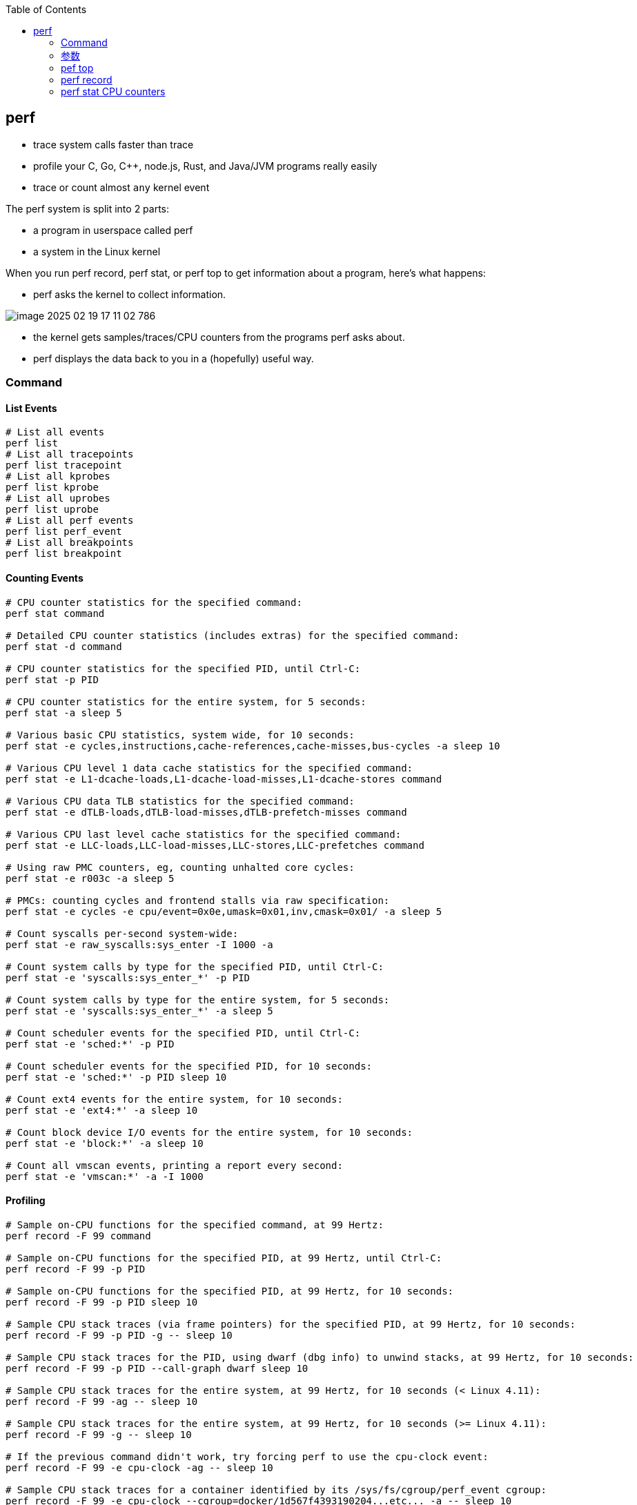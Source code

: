 :toc:

// 保证所有的目录层级都可以正常显示图片
:path: linux/
:imagesdir: ../image/

// 只有book调用的时候才会走到这里
ifdef::rootpath[]
:imagesdir: {rootpath}{path}{imagesdir}
endif::rootpath[]

== perf

- trace system calls faster than trace
- profile your C, Go, C++, node.js, Rust, and Java/JVM programs really easily
- trace or count almost `any` kernel event

The perf system is split into 2 parts:

- a program in userspace called perf
- a system in the Linux kernel

When you run perf record, perf stat, or perf top to get information about a program, here's what happens:

- perf asks the kernel to collect information.

image::../image/linux/image-2025-02-19-17-11-02-786.png[]

- the kernel gets samples/traces/CPU counters from the programs perf asks about.
- perf displays the data back to you in a (hopefully) useful way.

=== Command

==== List Events

[source,bash]
----
# List all events
perf list
# List all tracepoints
perf list tracepoint
# List all kprobes
perf list kprobe
# List all uprobes
perf list uprobe
# List all perf events
perf list perf_event
# List all breakpoints
perf list breakpoint
----


==== Counting Events

[source,bash]
----
# CPU counter statistics for the specified command:
perf stat command

# Detailed CPU counter statistics (includes extras) for the specified command:
perf stat -d command

# CPU counter statistics for the specified PID, until Ctrl-C:
perf stat -p PID

# CPU counter statistics for the entire system, for 5 seconds:
perf stat -a sleep 5

# Various basic CPU statistics, system wide, for 10 seconds:
perf stat -e cycles,instructions,cache-references,cache-misses,bus-cycles -a sleep 10

# Various CPU level 1 data cache statistics for the specified command:
perf stat -e L1-dcache-loads,L1-dcache-load-misses,L1-dcache-stores command

# Various CPU data TLB statistics for the specified command:
perf stat -e dTLB-loads,dTLB-load-misses,dTLB-prefetch-misses command

# Various CPU last level cache statistics for the specified command:
perf stat -e LLC-loads,LLC-load-misses,LLC-stores,LLC-prefetches command

# Using raw PMC counters, eg, counting unhalted core cycles:
perf stat -e r003c -a sleep 5

# PMCs: counting cycles and frontend stalls via raw specification:
perf stat -e cycles -e cpu/event=0x0e,umask=0x01,inv,cmask=0x01/ -a sleep 5

# Count syscalls per-second system-wide:
perf stat -e raw_syscalls:sys_enter -I 1000 -a

# Count system calls by type for the specified PID, until Ctrl-C:
perf stat -e 'syscalls:sys_enter_*' -p PID

# Count system calls by type for the entire system, for 5 seconds:
perf stat -e 'syscalls:sys_enter_*' -a sleep 5

# Count scheduler events for the specified PID, until Ctrl-C:
perf stat -e 'sched:*' -p PID

# Count scheduler events for the specified PID, for 10 seconds:
perf stat -e 'sched:*' -p PID sleep 10

# Count ext4 events for the entire system, for 10 seconds:
perf stat -e 'ext4:*' -a sleep 10

# Count block device I/O events for the entire system, for 10 seconds:
perf stat -e 'block:*' -a sleep 10

# Count all vmscan events, printing a report every second:
perf stat -e 'vmscan:*' -a -I 1000
----

==== Profiling

[source,bash]
----
# Sample on-CPU functions for the specified command, at 99 Hertz:
perf record -F 99 command

# Sample on-CPU functions for the specified PID, at 99 Hertz, until Ctrl-C:
perf record -F 99 -p PID

# Sample on-CPU functions for the specified PID, at 99 Hertz, for 10 seconds:
perf record -F 99 -p PID sleep 10

# Sample CPU stack traces (via frame pointers) for the specified PID, at 99 Hertz, for 10 seconds:
perf record -F 99 -p PID -g -- sleep 10

# Sample CPU stack traces for the PID, using dwarf (dbg info) to unwind stacks, at 99 Hertz, for 10 seconds:
perf record -F 99 -p PID --call-graph dwarf sleep 10

# Sample CPU stack traces for the entire system, at 99 Hertz, for 10 seconds (< Linux 4.11):
perf record -F 99 -ag -- sleep 10

# Sample CPU stack traces for the entire system, at 99 Hertz, for 10 seconds (>= Linux 4.11):
perf record -F 99 -g -- sleep 10

# If the previous command didn't work, try forcing perf to use the cpu-clock event:
perf record -F 99 -e cpu-clock -ag -- sleep 10

# Sample CPU stack traces for a container identified by its /sys/fs/cgroup/perf_event cgroup:
perf record -F 99 -e cpu-clock --cgroup=docker/1d567f4393190204...etc... -a -- sleep 10

# Sample CPU stack traces for the entire system, with dwarf stacks, at 99 Hertz, for 10 seconds:
perf record -F 99 -a --call-graph dwarf sleep 10

# Sample CPU stack traces for the entire system, using last branch record for stacks, ... (>= Linux 4.?):
perf record -F 99 -a --call-graph lbr sleep 10

# Sample CPU stack traces, once every 10,000 Level 1 data cache misses, for 5 seconds:
perf record -e L1-dcache-load-misses -c 10000 -ag -- sleep 5

# Sample CPU stack traces, once every 100 last level cache misses, for 5 seconds:
perf record -e LLC-load-misses -c 100 -ag -- sleep 5

# Sample on-CPU kernel instructions, for 5 seconds:
perf record -e cycles:k -a -- sleep 5

# Sample on-CPU user instructions, for 5 seconds:
perf record -e cycles:u -a -- sleep 5

# Sample on-CPU user instructions precisely (using PEBS), for 5 seconds:
perf record -e cycles:up -a -- sleep 5

# Perform branch tracing (needs HW support), for 1 second:
perf record -b -a sleep 1

# Sample CPUs at 49 Hertz, and show top addresses and symbols, live (no perf.data file):
perf top -F 49

# Sample CPUs at 49 Hertz, and show top process names and segments, live:
perf top -F 49 -ns comm,dso
----


==== Static Tracing

[source,bash]
----
# Trace new processes, until Ctrl-C:
perf record -e sched:sched_process_exec -a

# Sample (take a subset of) context-switches, until Ctrl-C:
perf record -e context-switches -a

# Trace all context-switches, until Ctrl-C:
perf record -e context-switches -c 1 -a

# Include raw settings used (see: man perf_event_open):
perf record -vv -e context-switches -a

# Trace all context-switches via sched tracepoint, until Ctrl-C:
perf record -e sched:sched_switch -a

# Sample context-switches with stack traces, until Ctrl-C:
perf record -e context-switches -ag

# Sample context-switches with stack traces, for 10 seconds:
perf record -e context-switches -ag -- sleep 10

# Sample CS, stack traces, and with timestamps (< Linux 3.17, -T now default):
perf record -e context-switches -ag -T

# Sample CPU migrations, for 10 seconds:
perf record -e migrations -a -- sleep 10

# Trace all connect()s with stack traces (outbound connections), until Ctrl-C:
perf record -e syscalls:sys_enter_connect -ag

# Trace all accepts()s with stack traces (inbound connections), until Ctrl-C:
perf record -e syscalls:sys_enter_accept* -ag

# Trace all block device (disk I/O) requests with stack traces, until Ctrl-C:
perf record -e block:block_rq_insert -ag

# Sample at most 100 block device requests per second, until Ctrl-C:
perf record -F 100 -e block:block_rq_insert -a

# Trace all block device issues and completions (has timestamps), until Ctrl-C:
perf record -e block:block_rq_issue -e block:block_rq_complete -a

# Trace all block completions, of size at least 100 Kbytes, until Ctrl-C:
perf record -e block:block_rq_complete --filter 'nr_sector > 200'

# Trace all block completions, synchronous writes only, until Ctrl-C:
perf record -e block:block_rq_complete --filter 'rwbs == "WS"'

# Trace all block completions, all types of writes, until Ctrl-C:
perf record -e block:block_rq_complete --filter 'rwbs ~ "*W*"'

# Sample minor faults (RSS growth) with stack traces, until Ctrl-C:
perf record -e minor-faults -ag

# Trace all minor faults with stack traces, until Ctrl-C:
perf record -e minor-faults -c 1 -ag

# Sample page faults with stack traces, until Ctrl-C:
perf record -e page-faults -ag

# Trace all ext4 calls, and write to a non-ext4 location, until Ctrl-C:
perf record -e 'ext4:*' -o /tmp/perf.data -a

# Trace kswapd wakeup events, until Ctrl-C:
perf record -e vmscan:mm_vmscan_wakeup_kswapd -ag

# Add Node.js USDT probes (Linux 4.10+):
perf buildid-cache --add `which node`

# Trace the node http__server__request USDT event (Linux 4.10+):
perf record -e sdt_node:http__server__request -a
----

==== Dynamic Tracing

[source,bash]
----
# Add a tracepoint for the kernel tcp_sendmsg() function entry ("--add" is optional):
perf probe --add tcp_sendmsg

# Remove the tcp_sendmsg() tracepoint (or use "--del"):
perf probe -d tcp_sendmsg

# Add a tracepoint for the kernel tcp_sendmsg() function return:
perf probe 'tcp_sendmsg%return'

# Show available variables for the kernel tcp_sendmsg() function (needs debuginfo):
perf probe -V tcp_sendmsg

# Show available variables for the kernel tcp_sendmsg() function, plus external vars (needs debuginfo):
perf probe -V tcp_sendmsg --externs

# Show available line probes for tcp_sendmsg() (needs debuginfo):
perf probe -L tcp_sendmsg

# Show available variables for tcp_sendmsg() at line number 81 (needs debuginfo):
perf probe -V tcp_sendmsg:81

# Add a tracepoint for tcp_sendmsg(), with three entry argument registers (platform specific):
perf probe 'tcp_sendmsg %ax %dx %cx'

# Add a tracepoint for tcp_sendmsg(), with an alias ("bytes") for the %cx register (platform specific):
perf probe 'tcp_sendmsg bytes=%cx'

# Trace previously created probe when the bytes (alias) variable is greater than 100:
perf record -e probe:tcp_sendmsg --filter 'bytes > 100'

# Add a tracepoint for tcp_sendmsg() return, and capture the return value:
perf probe 'tcp_sendmsg%return $retval'

# Add a tracepoint for tcp_sendmsg(), and "size" entry argument (reliable, but needs debuginfo):
perf probe 'tcp_sendmsg size'

# Add a tracepoint for tcp_sendmsg(), with size and socket state (needs debuginfo):
perf probe 'tcp_sendmsg size sk->__sk_common.skc_state'

# Tell me how on Earth you would do this, but don't actually do it (needs debuginfo):
perf probe -nv 'tcp_sendmsg size sk->__sk_common.skc_state'

# Trace previous probe when size is non-zero, and state is not TCP_ESTABLISHED(1) (needs debuginfo):
perf record -e probe:tcp_sendmsg --filter 'size > 0 && skc_state != 1' -a

# Add a tracepoint for tcp_sendmsg() line 81 with local variable seglen (needs debuginfo):
perf probe 'tcp_sendmsg:81 seglen'

# Add a tracepoint for do_sys_open() with the filename as a string (needs debuginfo):
perf probe 'do_sys_open filename:string'

# Add a tracepoint for myfunc() return, and include the retval as a string:
perf probe 'myfunc%return +0($retval):string'

# Add a tracepoint for the user-level malloc() function from libc:
perf probe -x /lib64/libc.so.6 malloc

# Add a tracepoint for this user-level static probe (USDT, aka SDT event):
perf probe -x /usr/lib64/libpthread-2.24.so %sdt_libpthread:mutex_entry

# List currently available dynamic probes:
perf probe -l
----


==== Mixed

[source,bash]
----
# Trace system calls by process, showing a summary refreshing every 2 seconds:
perf top -e raw_syscalls:sys_enter -ns comm

# Trace sent network packets by on-CPU process, rolling output (no clear):
stdbuf -oL perf top -e net:net_dev_xmit -ns comm | strings

# Sample stacks at 99 Hertz, and, context switches:
perf record -F99 -e cpu-clock -e cs -a -g

# Sample stacks to 2 levels deep, and, context switch stacks to 5 levels (needs 4.8):
perf record -F99 -e cpu-clock/max-stack=2/ -e cs/max-stack=5/ -a -g
----

==== Special

[source,bash]
----
# Record cacheline events (Linux 4.10+):
perf c2c record -a -- sleep 10

# Report cacheline events from previous recording (Linux 4.10+):
perf c2c report
----

==== Reporting

[source,bash]
----
# Show perf.data in an ncurses browser (TUI) if possible:
perf report

# Show perf.data with a column for sample count:
perf report -n

# Show perf.data as a text report, with data coalesced and percentages:
perf report --stdio

# Report, with stacks in folded format: one line per stack (needs 4.4):
perf report --stdio -n -g folded

# List all events from perf.data:
perf script

# List all perf.data events, with data header (newer kernels; was previously default):
perf script --header

# List all perf.data events, with customized fields (< Linux 4.1):
perf script -f time,event,trace

# List all perf.data events, with customized fields (>= Linux 4.1):
perf script -F time,event,trace

# List all perf.data events, with my recommended fields (needs record -a; newer kernels):
perf script --header -F comm,pid,tid,cpu,time,event,ip,sym,dso

# List all perf.data events, with my recommended fields (needs record -a; older kernels):
perf script -f comm,pid,tid,cpu,time,event,ip,sym,dso

# Dump raw contents from perf.data as hex (for debugging):
perf script -D

# Disassemble and annotate instructions with percentages (needs some debuginfo):
perf annotate --stdio
----


=== 参数

- `-F`: pic sample frequency
- `-g`: record stack traces
- `-p`: trace process
- `-e`: choose events to record
- `-a`: trace all processes
- `-i`: input file
- `-p`: specify a PID

[source,bash]
----
# Sample CPUs at 49 Hertz, show top symbols:
perf top -F 49
# Sample CPUs, show top process names and segments:
perf top -ns comm,dso
# Count system calls by process, refreshing every 1 second:
perf top -e raw_syscalls:sys_enter -ns comm -d 1
# Count sent network packets by process, rolling output:
stdbuf -oL perf top -e net:net_dev_xmit -ns comm | strings

# *perf stat counteventsFCPUcounters9*
# CPU counter statistics for COMMAND:
perf stat COMMAND
# *Detailed* CPU counter statistics for COMMAND:
perf stat -ddd command
# Count system calls for PID, until Ctrl-C:
perf stat -e 'syscalls:sys_enter_*' -p PID
# Count block device I/O events for the entire system, for 10
seconds:
perf stat -e 'block:*' -a sleep 10


# *Reporting*
# Show perf.data in an ncurses browser:
perf report
# Show perf.data as a text report:
perf report --stdio
# List all events from perf.data:
perf script
# Annotate assembly instructions from perf.data
# with percentages
perf annotate [--stdio]

# *perf trace trace system calls otherevents*
# Trace syscalls system wide
perf trace
# Trace syscalls for PID
perf trace -p PID

# *perf record record profiling data*
# Sample CPU functions for COMMAND at 99 Hertz:
perf record -F 99 COMMAND
# Sample CPU functions for PID, until Ctrl-C:
perf record -p PID
# Sample CPU functions for PID, for 10 seconds:
perf record -p PID sleep 10
# Sample CPU stack traces for PID, for 10 seconds:
perf record -p PID -g -- sleep 10
# Sample CPU stack traces for PID, using DWARF to unwind stack:
perf record -p PID --call-graph dwarf

# *perfrecord record tracing data*
# Trace new processes, until Ctrl-C:
perf record -e sched:sched_process_exec -a
# Trace all context switches, until Ctrl-C:
perf record -e context-switches -a
# Trace all context switches with stack traces, for 10 seconds: 上下文切换是指从一个进程或线程切换到另一个的过程，特别是针对高性能的应用，非常有用
perf record -e context-switches -ag -- sleep 10
# Trace all page faults with stack traces, until Ctrl-C: 缓存未命中，对文件经常读写时会用到
perf record -e page-faults -ag

# *adding new trace events*
# Add a tracepoint for kernel function tcp_sendmsg():
perf probe 'tcp_sendmsg'
# Trace previously created probe:
perf record -e probe:tcp_sendmsg -a
# Add a tracepoint for myfunc() and include the retval as a string:
perf probe 'myfunc%return +0($retval):string'
# Trace previous probe when size > 0:
perf record -e probe:tcp_sendmsg --filter 'size > 0' -a
# Add a tracepoint for do_sys_open() with the filename as a string:
perf probe 'do_sys_open filename:string'
----

=== pef top

使用top命令，你能看出进程占用的CPU百分比，使用perf top你能看出函数占用cpu的情况。

如果你想知道具体哪个函数占用CPU，使用 `perf top` 命令来查看。

[source,bash]
----
# perf top
Samples: 36K of event 'cycles:P', 4000 Hz, Event count (approx.): 12219433698 lost: 0/0 drop: 0/0
Overhead  Shared Object                          Symbol
   1.93%  perf                                   [.] __symbols__insert
   1.72%  perf                                   [.] rb_next
   1.48%  [kernel]                               [k] __update_blocked_fair
   0.94%  perf                                   [.] kallsyms__parse
   0.86%  [kernel]                               [k] module_get_kallsym
   0.67%  [kernel]                               [k] kallsyms_expand_symbol.constprop.0
   0.61%  [kernel]                               [k] memcpy_erms
   0.61%  [kernel]                               [k] vsnprintf
   ...
----

以第一行为例：

- 1.93% : CPU使用百分比
- [./k] : 用户态/内核态
- __symbols__insert ： 符号或函数名


=== perf record

和top命令一样，perf record命令只是能让你有个对整体状况有个了解，想要深入挖掘，需要使用perf report命令。

perf record和perf top收集的信息一样，但是perf record会将收集的信息perf.data保存在当前目录，后面有需要的时候可以进行分析。

- perf record [COMMAND] : 运行命令，知道命令退出
- perf record PID : 监控指定进程，知道CTRL+C退出
- perf record -a : 监控所有进程，知道CTRL+C退出

当然perf也能够支持定时任务，比如：

[source,bash]
----
# 监控 pid 为 8325 的进程，5秒后退出
perf record -p 8325 sleep 5
----

如果你不是很确定是那个函数导致的问题，可以使用 `-e` 参数指定事件，然后使用模糊匹配来监控所有相关的函数

[source,bash]
----
# 监控网络相关的函数
sudo perf record -e 'net:*' -ag -- sleep 60
# 监控系统调用相关函数， -g表示收集函数调用栈
perf record -e syscalls:sys_enter_connect -ag
----

如果只是从函数还是不能断定到底哪里出现了问题，可以在perf record之后，使用perf annotate命令来具体看下哪条指令占用的时间比较久，perf annotate会自动将对应函数进行反汇编。

[source,bash]
----
# 默认会使用当前目录下的perf.data文件
perf annotate
# 也可以使用-i 指定perf.data文件
perf annotate -i perf.data
----

如果你嫌弃perf.data可读性差，可以使用 perf script命令将perf.data转化为可读性高的文本。

[source,bash]
----
perf script > performance.txt
----

当然了一图胜千言，如果你想以图形的方式来查看，可以使用Flamegraph，地址为：`github.com/brendangregg/Flamegraph`

[source,bash]
----
sudo perf script | stackcollapse-perf.pl | flamegraph.pl > graph.svg
----

=== perf stat CPU counters

If you're writing high-performance programs, there  are a lot of CPU/hardware-level events you might be interested in counting:

- L1 cache hits/misses
- instructions per cycle
- page faults
- branch prediction misses
- CPU  cycles
- TLB misses

最后，千万不要忘记man手册

[source,bash]
----
# man 中对perf的子命令也进行了收录
man perf stat
man perf record
man perf report
man perf trace
man perf top
----

































